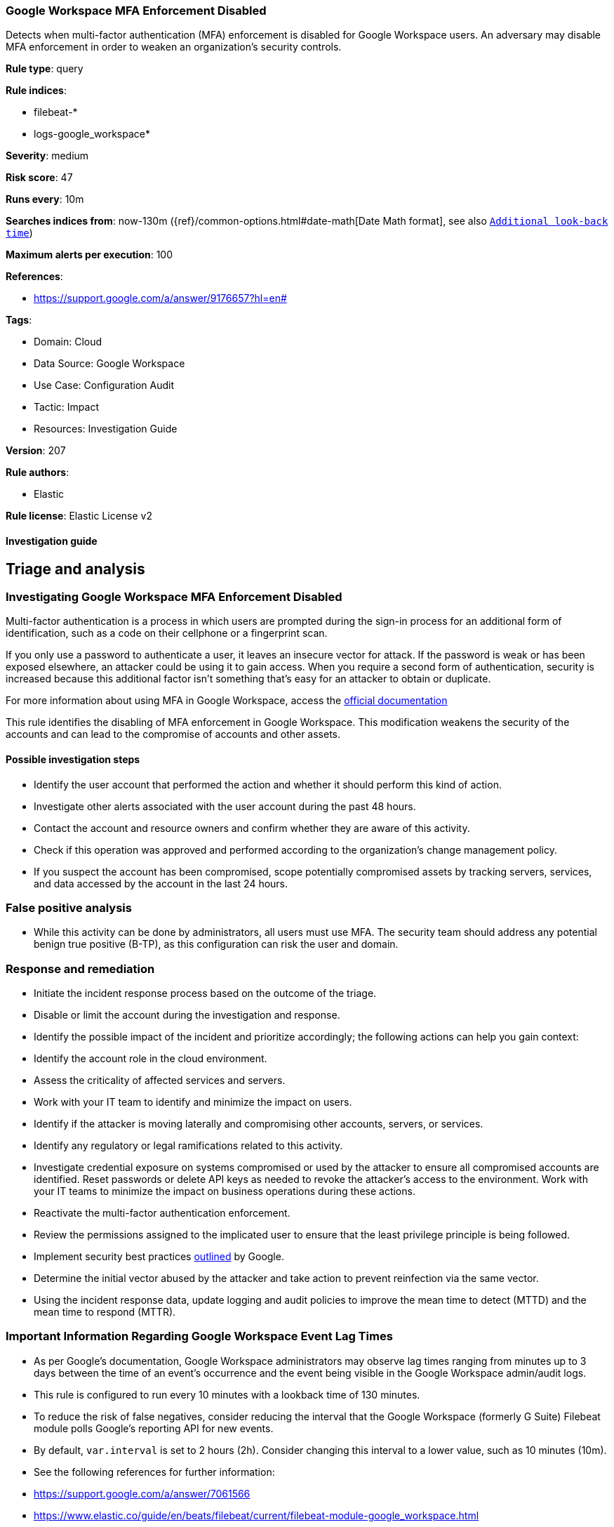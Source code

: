 [[google-workspace-mfa-enforcement-disabled]]
=== Google Workspace MFA Enforcement Disabled

Detects when multi-factor authentication (MFA) enforcement is disabled for Google Workspace users. An adversary may disable MFA enforcement in order to weaken an organization’s security controls.

*Rule type*: query

*Rule indices*: 

* filebeat-*
* logs-google_workspace*

*Severity*: medium

*Risk score*: 47

*Runs every*: 10m

*Searches indices from*: now-130m ({ref}/common-options.html#date-math[Date Math format], see also <<rule-schedule, `Additional look-back time`>>)

*Maximum alerts per execution*: 100

*References*: 

* https://support.google.com/a/answer/9176657?hl=en#

*Tags*: 

* Domain: Cloud
* Data Source: Google Workspace
* Use Case: Configuration Audit
* Tactic: Impact
* Resources: Investigation Guide

*Version*: 207

*Rule authors*: 

* Elastic

*Rule license*: Elastic License v2


==== Investigation guide


## Triage and analysis

### Investigating Google Workspace MFA Enforcement Disabled

Multi-factor authentication is a process in which users are prompted during the sign-in process for an additional form of identification, such as a code on their cellphone or a fingerprint scan.

If you only use a password to authenticate a user, it leaves an insecure vector for attack. If the password is weak or has been exposed elsewhere, an attacker could be using it to gain access. When you require a second form of authentication, security is increased because this additional factor isn't something that's easy for an attacker to obtain or duplicate.

For more information about using MFA in Google Workspace, access the https://support.google.com/a/answer/175197[official documentation]

This rule identifies the disabling of MFA enforcement in Google Workspace. This modification weakens the security of the accounts and can lead to the compromise of accounts and other assets.

#### Possible investigation steps

- Identify the user account that performed the action and whether it should perform this kind of action.
- Investigate other alerts associated with the user account during the past 48 hours.
- Contact the account and resource owners and confirm whether they are aware of this activity.
- Check if this operation was approved and performed according to the organization's change management policy.
- If you suspect the account has been compromised, scope potentially compromised assets by tracking servers, services, and data accessed by the account in the last 24 hours.

### False positive analysis

- While this activity can be done by administrators, all users must use MFA. The security team should address any potential benign true positive (B-TP), as this configuration can risk the user and domain.

### Response and remediation

- Initiate the incident response process based on the outcome of the triage.
- Disable or limit the account during the investigation and response.
- Identify the possible impact of the incident and prioritize accordingly; the following actions can help you gain context:
    - Identify the account role in the cloud environment.
    - Assess the criticality of affected services and servers.
    - Work with your IT team to identify and minimize the impact on users.
    - Identify if the attacker is moving laterally and compromising other accounts, servers, or services.
    - Identify any regulatory or legal ramifications related to this activity.
- Investigate credential exposure on systems compromised or used by the attacker to ensure all compromised accounts are identified. Reset passwords or delete API keys as needed to revoke the attacker's access to the environment. Work with your IT teams to minimize the impact on business operations during these actions.
- Reactivate the multi-factor authentication enforcement.
- Review the permissions assigned to the implicated user to ensure that the least privilege principle is being followed.
- Implement security best practices https://support.google.com/a/answer/7587183[outlined] by Google.
- Determine the initial vector abused by the attacker and take action to prevent reinfection via the same vector.
- Using the incident response data, update logging and audit policies to improve the mean time to detect (MTTD) and the mean time to respond (MTTR).



### Important Information Regarding Google Workspace Event Lag Times

- As per Google's documentation, Google Workspace administrators may observe lag times ranging from minutes up to 3 days between the time of an event's occurrence and the event being visible in the Google Workspace admin/audit logs.
- This rule is configured to run every 10 minutes with a lookback time of 130 minutes.
- To reduce the risk of false negatives, consider reducing the interval that the Google Workspace (formerly G Suite) Filebeat module polls Google's reporting API for new events.
- By default, `var.interval` is set to 2 hours (2h). Consider changing this interval to a lower value, such as 10 minutes (10m).
- See the following references for further information:
  - https://support.google.com/a/answer/7061566
  - https://www.elastic.co/guide/en/beats/filebeat/current/filebeat-module-google_workspace.html

==== Setup


The Google Workspace Fleet integration, Filebeat module, or similarly structured data is required to be compatible with this rule.

==== Rule query


[source, js]
----------------------------------
event.dataset:google_workspace.admin and event.provider:admin
  and event.category:iam and event.action:ENFORCE_STRONG_AUTHENTICATION
  and google_workspace.admin.new_value:false

----------------------------------

*Framework*: MITRE ATT&CK^TM^

* Tactic:
** Name: Impact
** ID: TA0040
** Reference URL: https://attack.mitre.org/tactics/TA0040/
* Technique:
** Name: Account Access Removal
** ID: T1531
** Reference URL: https://attack.mitre.org/techniques/T1531/
